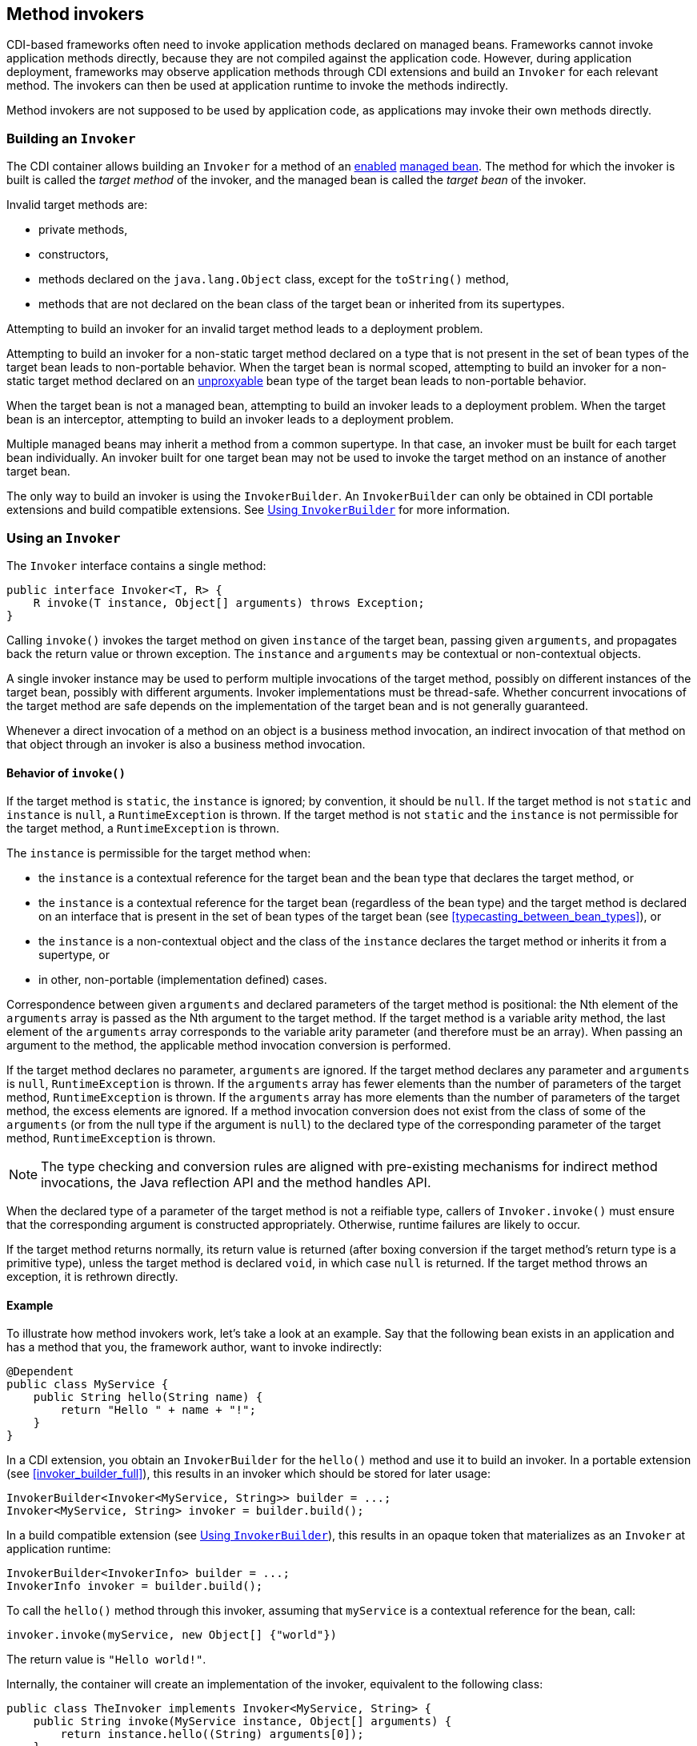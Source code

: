 ////
Copyright (c) 2023 Red Hat, Inc. and others

This program and the accompanying materials are made available under the
Apache Software License 2.0 which is available at:
https://www.apache.org/licenses/LICENSE-2.0.

SPDX-License-Identifier: Apache-2.0
////
[[method_invokers]]
== Method invokers

CDI-based frameworks often need to invoke application methods declared on managed beans.
Frameworks cannot invoke application methods directly, because they are not compiled against the application code.
However, during application deployment, frameworks may observe application methods through CDI extensions and build an `Invoker` for each relevant method.
The invokers can then be used at application runtime to invoke the methods indirectly.

Method invokers are not supposed to be used by application code, as applications may invoke their own methods directly.

[[building_invoker]]
=== Building an `Invoker`

The CDI container allows building an `Invoker` for a method of an <<enablement,enabled>> <<managed_beans,managed bean>>.
The method for which the invoker is built is called the _target method_ of the invoker, and the managed bean is called the _target bean_ of the invoker.

Invalid target methods are:

* private methods,
* constructors,
* methods declared on the `java.lang.Object` class, except for the `toString()` method,
* methods that are not declared on the bean class of the target bean or inherited from its supertypes.

Attempting to build an invoker for an invalid target method leads to a deployment problem.

Attempting to build an invoker for a non-static target method declared on a type that is not present in the set of bean types of the target bean leads to non-portable behavior.
When the target bean is normal scoped, attempting to build an invoker for a non-static target method declared on an <<unproxyable,unproxyable>> bean type of the target bean leads to non-portable behavior.

When the target bean is not a managed bean, attempting to build an invoker leads to a deployment problem.
When the target bean is an interceptor, attempting to build an invoker leads to a deployment problem.

Multiple managed beans may inherit a method from a common supertype.
In that case, an invoker must be built for each target bean individually.
An invoker built for one target bean may not be used to invoke the target method on an instance of another target bean.

The only way to build an invoker is using the `InvokerBuilder`.
An `InvokerBuilder` can only be obtained in CDI portable extensions and build compatible extensions.
See <<invoker_builder>> for more information.

[[using_invoker]]
=== Using an `Invoker`

The `Invoker` interface contains a single method:

[source,java]
----
public interface Invoker<T, R> {
    R invoke(T instance, Object[] arguments) throws Exception;
}
----

Calling `invoke()` invokes the target method on given `instance` of the target bean, passing given `arguments`, and propagates back the return value or thrown exception.
The `instance` and `arguments` may be contextual or non-contextual objects.

A single invoker instance may be used to perform multiple invocations of the target method, possibly on different instances of the target bean, possibly with different arguments.
Invoker implementations must be thread-safe.
Whether concurrent invocations of the target method are safe depends on the implementation of the target bean and is not generally guaranteed.

Whenever a direct invocation of a method on an object is a business method invocation, an indirect invocation of that method on that object through an invoker is also a business method invocation.

[[invoke_behavior]]
==== Behavior of `invoke()`

If the target method is `static`, the `instance` is ignored; by convention, it should be `null`.
If the target method is not `static` and `instance` is `null`, a `RuntimeException` is thrown.
If the target method is not `static` and the `instance` is not permissible for the target method, a `RuntimeException` is thrown.

The `instance` is permissible for the target method when:

* the `instance` is a contextual reference for the target bean and the bean type that declares the target method, or
* the `instance` is a contextual reference for the target bean (regardless of the bean type) and the target method is declared on an interface that is present in the set of bean types of the target bean (see <<typecasting_between_bean_types>>), or
* the `instance` is a non-contextual object and the class of the `instance` declares the target method or inherits it from a supertype, or
* in other, non-portable (implementation defined) cases.

Correspondence between given `arguments` and declared parameters of the target method is positional: the Nth element of the `arguments` array is passed as the Nth argument to the target method.
If the target method is a variable arity method, the last element of the `arguments` array corresponds to the variable arity parameter (and therefore must be an array).
When passing an argument to the method, the applicable method invocation conversion is performed.

If the target method declares no parameter, `arguments` are ignored.
If the target method declares any parameter and `arguments` is `null`, `RuntimeException` is thrown.
If the `arguments` array has fewer elements than the number of parameters of the target method, `RuntimeException` is thrown.
If the `arguments` array has more elements than the number of parameters of the target method, the excess elements are ignored.
If a method invocation conversion does not exist from the class of some of the `arguments` (or from the null type if the argument is `null`) to the declared type of the corresponding parameter of the target method, `RuntimeException` is thrown.

NOTE: The type checking and conversion rules are aligned with pre-existing mechanisms for indirect method invocations, the Java reflection API and the method handles API.

When the declared type of a parameter of the target method is not a reifiable type, callers of `Invoker.invoke()` must ensure that the corresponding argument is constructed appropriately.
Otherwise, runtime failures are likely to occur.

If the target method returns normally, its return value is returned (after boxing conversion if the target method's return type is a primitive type), unless the target method is declared `void`, in which case `null` is returned.
If the target method throws an exception, it is rethrown directly.

==== Example

To illustrate how method invokers work, let's take a look at an example.
Say that the following bean exists in an application and has a method that you, the framework author, want to invoke indirectly:

[source,java]
----
@Dependent
public class MyService {
    public String hello(String name) {
        return "Hello " + name + "!";
    }
}
----

In a CDI extension, you obtain an `InvokerBuilder` for the `hello()` method and use it to build an invoker.
In a portable extension (see <<invoker_builder_full>>), this results in an invoker which should be stored for later usage:

[source,java]
----
InvokerBuilder<Invoker<MyService, String>> builder = ...;
Invoker<MyService, String> invoker = builder.build();
----

In a build compatible extension (see <<invoker_builder>>), this results in an opaque token that materializes as an `Invoker` at application runtime:

[source,java]
----
InvokerBuilder<InvokerInfo> builder = ...;
InvokerInfo invoker = builder.build();
----

To call the `hello()` method through this invoker, assuming that `myService` is a contextual reference for the bean, call:

[source,java]
----
invoker.invoke(myService, new Object[] {"world"})
----

The return value is `"Hello world!"`.

Internally, the container will create an implementation of the invoker, equivalent to the following class:

[source,java]
----
public class TheInvoker implements Invoker<MyService, String> {
    public String invoke(MyService instance, Object[] arguments) {
        return instance.hello((String) arguments[0]);
    }
}
----

[[invoker_builder]]
=== Using `InvokerBuilder`

`InvokerBuilder` can be obtained in build compatible extensions from `InvokerFactory.createInvoker()`:

[source,java]
----
public interface InvokerFactory {
    InvokerBuilder<InvokerInfo> createInvoker(BeanInfo bean, MethodInfo method);
}
----

An `InvokerFactory` may be declared as a parameter of `@Registration` extension methods.

The target bean of the created invoker is the bean represented by the `BeanInfo` object passed to `createInvoker()`.
The target method of the created invoker is the method represented by the `MethodInfo` object passed to `createInvoker()`.

[source,java]
----
public interface InvokerBuilder<T> {
    ...

    T build();
}
----

Calling `InvokerBuilder.build()` produces an opaque token (`InvokerInfo`) that can be passed as a parameter to a `SyntheticBeanBuilder` or `SyntheticObserverBuilder` and materializes as an `Invoker` at application runtime.

[[invoker_lookups]]
==== Configuring invoker lookups

The `InvokerBuilder` allows configuring that the `instance` or any of the `arguments` passed to `Invoker.invoke()` should be ignored and a value should be looked up from the CDI container instead.

[source,java]
----
public interface InvokerBuilder<T> {
    InvokerBuilder<T> withInstanceLookup();
    InvokerBuilder<T> withArgumentLookup(int position);
}
----

When `withInstanceLookup()` is called on an invoker builder and the target method is not `static`, the `invoke()` method of the built invoker shall ignore the `instance` argument and instead obtain and use a contextual reference for the target bean and the bean type that declares the target method.
Calling `withInstanceLookup()` on an invoker builder for a `static` target method has no effect.

When `withArgumentLookup()` is called on an invoker builder, the `invoke()` method of the built invoker shall ignore the given element of the `arguments` array and instead:

1. identify a bean according to the rules of typesafe resolution, as defined in <<performing_typesafe_resolution>>, where the required type is the declared type of the corresponding parameter of the target method and the required qualifiers are all qualifiers present on the parameter, resolving ambiguities according to <<unsatisfied_and_ambig_dependencies>>;
2. obtain and use a contextual reference for the identified bean and the declared type of the parameter.

Calling `withArgumentLookup()` with `position` less than 0 or greater than or equal to the number of parameters of the target method leads to an `IllegalArgumentException`.

Configuring a lookup using `withInstanceLookup()` or `withArgumentLookup()` does not relax the requirements defined in <<invoke_behavior>>.
Notably, the `arguments` array must still have an element for each argument, regardless of whether a lookup was configured for it.
This means that for a target method with N parameters, the `arguments` array must always have at least N elements.

In the following paragraphs, the beans whose instances shall be obtained by `Invoker.invoke()` as a result of calling `withInstanceLookup()` and `withArgumentLookup()` are called _looked up beans_.

During deployment validation, implementations are required to identify all looked up beans for all built invokers, as described above.
It is a deployment problem if an attempt to identify a looked up bean results in an unsatisfied dependency or an ambiguous dependency that is not resolvable.
Implementations are permitted to remember the identified beans and not repeat the resolution process for each invocation of `Invoker.invoke()`.

All instances of `@Dependent` looked up beans obtained during `Invoker.invoke()` are destroyed before the `invoke()` method returns or throws.
The order in which the instances of `@Dependent` looked up beans are destroyed is not specified.

The order in which instances of looked up beans are obtained during `Invoker.invoke()` in not specified.

If an exception is thrown when creating an instance of a looked up bean during `Invoker.invoke()`, the exception is rethrown.

NOTE: Destroying an instance is not permitted to throw an exception.
See <<contextual>> for more information.
